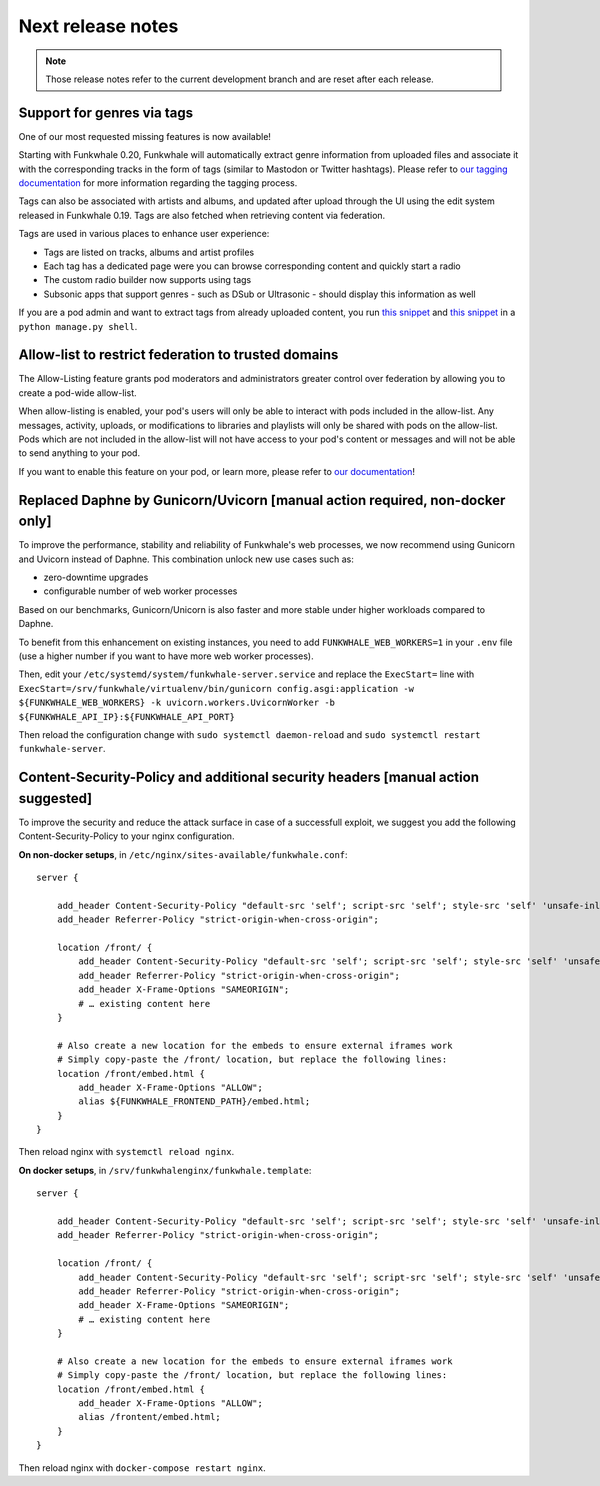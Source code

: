 Next release notes
==================

.. note::

    Those release notes refer to the current development branch and are reset
    after each release.


Support for genres via tags
^^^^^^^^^^^^^^^^^^^^^^^^^^^

One of our most requested missing features is now available!

Starting with Funkwhale 0.20,
Funkwhale will automatically extract genre information from uploaded files and associate it
with the corresponding tracks in the form of tags (similar to Mastodon or Twitter hashtags).
Please refer to `our tagging documentation <https://docs.funkwhale.audio/users/upload.html#tagging-files>`_
for more information regarding the tagging process.

Tags can also be associated with artists and albums, and updated after upload through the UI using
the edit system released in Funkwhale 0.19. Tags are also fetched when retrieving content
via federation.

Tags are used in various places to enhance user experience:

- Tags are listed on tracks, albums and artist profiles
- Each tag has a dedicated page were you can browse corresponding content and quickly start a radio
- The custom radio builder now supports using tags
- Subsonic apps that support genres - such as DSub or Ultrasonic - should display this information as well

If you are a pod admin and want to extract tags from already uploaded content, you run `this snippet <https://dev.funkwhale.audio/funkwhale/funkwhale/snippets/43>`_
and `this snippet <https://dev.funkwhale.audio/funkwhale/funkwhale/snippets/44>`_ in a ``python manage.py shell``.



Allow-list to restrict federation to trusted domains
^^^^^^^^^^^^^^^^^^^^^^^^^^^^^^^^^^^^^^^^^^^^^^^^^^^^

The Allow-Listing feature grants pod moderators
and administrators greater control over federation
by allowing you to create a pod-wide allow-list.

When allow-listing is enabled, your pod's users will only
be able to interact with pods included in the allow-list.
Any messages, activity, uploads, or modifications to
libraries and playlists will only be shared with pods
on the allow-list. Pods which are not included in the
allow-list will not have access to your pod's content
or messages and will not be able to send anything to
your pod.

If you want to enable this feature on your pod, or learn more, please refer to `our documentation <https://docs.funkwhale.audio/moderator/listing.html>`_!

Replaced Daphne by Gunicorn/Uvicorn [manual action required, non-docker only]
^^^^^^^^^^^^^^^^^^^^^^^^^^^^^^^^^^^^^^^^^^^^^^^^^^^^^^^^^^^^^^^^^^^^^^^^^^^^

To improve the performance, stability and reliability of Funkwhale's web processes,
we now recommend using Gunicorn and Uvicorn instead of Daphne. This combination unlock new use cases such as:

- zero-downtime upgrades
- configurable number of web worker processes

Based on our benchmarks, Gunicorn/Unicorn is also faster and more stable under higher workloads compared to Daphne.

To benefit from this enhancement on existing instances, you need to add ``FUNKWHALE_WEB_WORKERS=1`` in your ``.env`` file
(use a higher number if you want to have more web worker processes).

Then, edit your ``/etc/systemd/system/funkwhale-server.service`` and replace the ``ExecStart=`` line with
``ExecStart=/srv/funkwhale/virtualenv/bin/gunicorn config.asgi:application -w ${FUNKWHALE_WEB_WORKERS} -k uvicorn.workers.UvicornWorker -b ${FUNKWHALE_API_IP}:${FUNKWHALE_API_PORT}``

Then reload the configuration change with ``sudo systemctl daemon-reload`` and ``sudo systemctl restart funkwhale-server``.


Content-Security-Policy and additional security headers [manual action suggested]
^^^^^^^^^^^^^^^^^^^^^^^^^^^^^^^^^^^^^^^^^^^^^^^^^^^^^^^^^^^^^^^^^^^^^^^^^^^^^^^^^

To improve the security and reduce the attack surface in case of a successfull exploit, we suggest
you add the following Content-Security-Policy to your nginx configuration.

**On non-docker setups**, in ``/etc/nginx/sites-available/funkwhale.conf``::

    server {

        add_header Content-Security-Policy "default-src 'self'; script-src 'self'; style-src 'self' 'unsafe-inline'; img-src 'self' data:; font-src 'self' data:; object-src 'none'; media-src 'self' data:";
        add_header Referrer-Policy "strict-origin-when-cross-origin";

        location /front/ {
            add_header Content-Security-Policy "default-src 'self'; script-src 'self'; style-src 'self' 'unsafe-inline'; img-src 'self' data:; font-src 'self' data:; object-src 'none'; media-src 'self' data:";
            add_header Referrer-Policy "strict-origin-when-cross-origin";
            add_header X-Frame-Options "SAMEORIGIN";
            # … existing content here
        }

        # Also create a new location for the embeds to ensure external iframes work
        # Simply copy-paste the /front/ location, but replace the following lines:
        location /front/embed.html {
            add_header X-Frame-Options "ALLOW";
            alias ${FUNKWHALE_FRONTEND_PATH}/embed.html;
        }
    }

Then reload nginx with ``systemctl reload nginx``.

**On docker setups**, in ``/srv/funkwhalenginx/funkwhale.template``::

    server {

        add_header Content-Security-Policy "default-src 'self'; script-src 'self'; style-src 'self' 'unsafe-inline'; img-src 'self' data:; font-src 'self' data:; object-src 'none'; media-src 'self' data:";
        add_header Referrer-Policy "strict-origin-when-cross-origin";

        location /front/ {
            add_header Content-Security-Policy "default-src 'self'; script-src 'self'; style-src 'self' 'unsafe-inline'; img-src 'self' data:; font-src 'self' data:; object-src 'none'; media-src 'self' data:";
            add_header Referrer-Policy "strict-origin-when-cross-origin";
            add_header X-Frame-Options "SAMEORIGIN";
            # … existing content here
        }

        # Also create a new location for the embeds to ensure external iframes work
        # Simply copy-paste the /front/ location, but replace the following lines:
        location /front/embed.html {
            add_header X-Frame-Options "ALLOW";
            alias /frontent/embed.html;
        }
    }

Then reload nginx with ``docker-compose restart nginx``.
